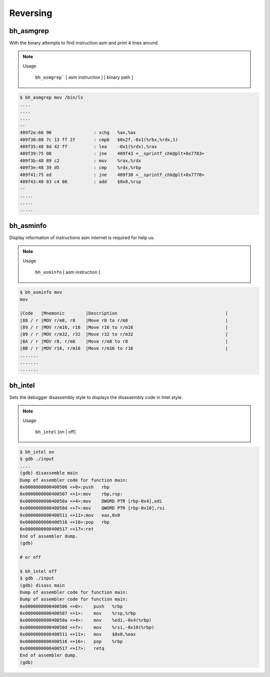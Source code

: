 Reversing
=========

bh_asmgrep
----------

With the binary attempts to find instruction asm and print 4 lines around.


.. note::

    Usage

        ``bh_asmgrep``` [ asm instruction ] [ binary path ] 

.. code-block:: bash 
    
    $ bh_asmgrep mov /bin/ls 
    ....
    ....
    ....
    --
    409f2e:66 90                : xchg   %ax,%ax
    409f30:80 7c 13 ff 2f       : cmpb   $0x2f,-0x1(%rbx,%rdx,1)
    409f35:48 8d 42 ff          : lea    -0x1(%rdx),%rax
    409f39:75 08                : jne    409f43 <__sprintf_chk@plt+0x7783>
    409f3b:48 89 c2             : mov    %rax,%rdx
    409f3e:48 39 d5             : cmp    %rdx,%rbp
    409f41:75 ed                : jne    409f30 <__sprintf_chk@plt+0x7770>
    409f43:48 83 c4 08          : add    $0x8,%rsp
    -- 
    .....
    .....
    .....


bh_asminfo
----------

Display information of instructions asm internet is required for help us.

.. note::

    Usage
    
        ``bh_asminfo`` [ asm instruction ]

.. code-block:: bash 

    $ bh_asminfo mov 
    mov
                                                                              
    |Code   |Mnemonic        |Description                                         |
    |88 / r |MOV r/m8, r8    |Move r8 to r/m8                                     |
    |89 / r |MOV r/m16, r16  |Move r16 to r/m16                                   |
    |89 / r |MOV r/m32, r32  |Move r32 to r/m32                                   |
    |8A / r |MOV r8, r/m8    |Move r/m8 to r8                                     |
    |8B / r |MOV r16, r/m16  |Move r/m16 to r16                                   |
    .......
    .......
    .......



bh_intel
--------

Sets the debugger disassembly style to displays the disassembly code in Intel style.

.. note::
    
    Usage
        
        ``bh_intel`` [on | off]

.. code-block:: bash 

    $ bh_intel on
    $ gdb ./input 
    ....
    (gdb) disassemble main
    Dump of assembler code for function main:
    0x0000000000400506 <+0>:push   rbp    
    0x0000000000400507 <+1>:mov    rbp,rsp: 
    0x000000000040050a <+4>:mov    DWORD PTR [rbp-0x4],edi
    0x000000000040050d <+7>:mov    QWORD PTR [rbp-0x10],rsi
    0x0000000000400511 <+11>:mov   eax,0x0
    0x0000000000400516 <+16>:pop   rbp
    0x0000000000400517 <+17>:ret
    End of assembler dump.
    (gdb)

    # or off

    $ bh_intel off
    $ gdb ./input 
    (gdb) disass main
    Dump of assembler code for function main:
    Dump of assembler code for function main:
    0x0000000000400506 <+0>:	push   %rbp
    0x0000000000400507 <+1>:	mov    %rsp,%rbp
    0x000000000040050a <+4>:	mov    %edi,-0x4(%rbp)
    0x000000000040050d <+7>:	mov    %rsi,-0x10(%rbp)
    0x0000000000400511 <+11>:	mov    $0x0,%eax
    0x0000000000400516 <+16>:	pop    %rbp
    0x0000000000400517 <+17>:	retq   
    End of assembler dump.
    (gdb)

